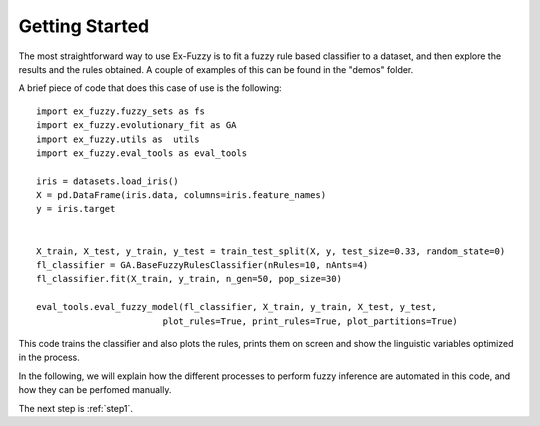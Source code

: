 .. _usage:

Getting Started
====================================


The most straightforward way to use Ex-Fuzzy is to fit a fuzzy rule based classifier to a dataset, and then explore the results and the rules obtained.
A couple of examples of this can be found in the "demos" folder.

A brief piece of code that does this case of use is the following::

    import ex_fuzzy.fuzzy_sets as fs
    import ex_fuzzy.evolutionary_fit as GA
    import ex_fuzzy.utils as  utils
    import ex_fuzzy.eval_tools as eval_tools

    iris = datasets.load_iris()
    X = pd.DataFrame(iris.data, columns=iris.feature_names)
    y = iris.target


    X_train, X_test, y_train, y_test = train_test_split(X, y, test_size=0.33, random_state=0)
    fl_classifier = GA.BaseFuzzyRulesClassifier(nRules=10, nAnts=4)
    fl_classifier.fit(X_train, y_train, n_gen=50, pop_size=30)

    eval_tools.eval_fuzzy_model(fl_classifier, X_train, y_train, X_test, y_test, 
                            plot_rules=True, print_rules=True, plot_partitions=True)

This code trains the classifier and also plots the rules, prints them on screen and show the linguistic variables optimized in the process.

In the following, we will explain how the different processes to perform fuzzy inference are automated in this code, and how they can be perfomed manually.

The next step is :ref:`step1`.
